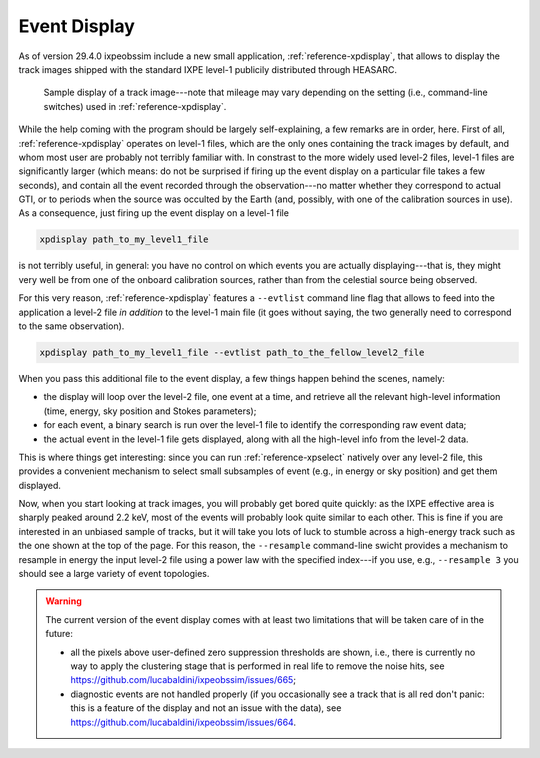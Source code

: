 .. _event_display:

Event Display
=============

.. versionadded:: 29.4.0

   ixpeobssim includes a single event display to render the track images shipped
   with publicly distributed the level-1 files.

As of version 29.4.0 ixpeobssim include a new small application,
:ref:`reference-xpdisplay`, that allows to display the track images shipped with
the standard IXPE level-1 publicily distributed through HEASARC.

.. _figure-ixpe_track_display:
.. figure:: figures/misc/ixpe_track_display.*
   :width: 80%

   Sample display of a track image---note that mileage may vary depending on the
   setting (i.e., command-line switches) used in :ref:`reference-xpdisplay`.

While the help coming with the program should be largely self-explaining, a few
remarks are in order, here.
First of all, :ref:`reference-xpdisplay` operates on level-1 files, which are the
only ones containing the track images by default, and whom most user are
probably not terribly familiar with. In constrast to the more widely used level-2
files, level-1 files are significantly larger (which means: do not be surprised
if firing up the event display on a particular file takes a few seconds), and
contain all the event recorded through the observation---no matter whether they
correspond to actual GTI, or to periods when the source was occulted by the Earth
(and, possibly, with one of the calibration sources in use). As a consequence,
just firing up the event display on a level-1 file

.. code-block::

   xpdisplay path_to_my_level1_file

is not terribly useful, in general: you have no control on which events you are
actually displaying---that is, they might very well be from one of the onboard
calibration sources, rather than from the celestial source being observed.

For this very reason, :ref:`reference-xpdisplay` features a ``--evtlist`` command
line flag that allows to feed into the application a level-2 file `in addition`
to the level-1 main file (it goes without saying, the two generally need to
correspond to the same observation).

.. code-block::

   xpdisplay path_to_my_level1_file --evtlist path_to_the_fellow_level2_file

When you pass this additional file to the event display, a few things happen
behind the scenes, namely:

* the display will loop over the level-2 file, one event at a time, and retrieve
  all the relevant high-level information (time, energy, sky position and Stokes
  parameters);
* for each event, a binary search is run over the level-1 file to identify the
  corresponding raw event data;
* the actual event in the level-1 file gets displayed, along with all the
  high-level info from the level-2 data.

This is where things get interesting: since you can run :ref:`reference-xpselect`
natively over any level-2 file, this provides a convenient mechanism to select
small subsamples of event (e.g., in energy or sky position) and get them displayed.

Now, when you start looking at track images, you will probably get bored
quite quickly: as the IXPE effective area is sharply peaked around 2.2 keV,
most of the events will probably look quite similar to each other. This is fine
if you are interested in an unbiased sample of tracks, but it will take you lots
of luck to stumble across a high-energy track such as the one shown at the top
of the page. For this reason, the ``--resample`` command-line swicht provides
a mechanism to resample in energy the input level-2 file using a power law with
the specified index---if you use, e.g., ``--resample 3`` you should see a large
variety of event topologies.

.. warning::

   The current version of the event display comes with at least two limitations that
   will be taken care of in the future:

   * all the pixels above user-defined zero suppression thresholds are shown,
     i.e., there is currently no way to apply the clustering stage that is performed
     in real life to remove the noise hits, see https://github.com/lucabaldini/ixpeobssim/issues/665;
   * diagnostic events are not handled properly (if you occasionally see a track
     that is all red don't panic: this is a feature of the display and not
     an issue with the data), see https://github.com/lucabaldini/ixpeobssim/issues/664.
